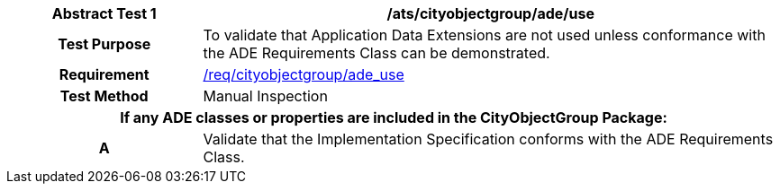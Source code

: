 [[ats_cityobjectgroup_ade_use]]
[cols="2h,6",options="header"]
|===
| Abstract Test {counter:ats-id} | /ats/cityobjectgroup/ade/use
^|Test Purpose |To validate that Application Data Extensions are not used unless conformance with the ADE Requirements Class can be demonstrated.
^|Requirement |<<req_cityobjectgroup_ade_use,/req/cityobjectgroup/ade_use>>
^|Test Method |Manual Inspection
2+|If any ADE classes or properties are included in the CityObjectGroup Package:
^|A |Validate that the Implementation Specification conforms with the ADE Requirements Class.
|===
